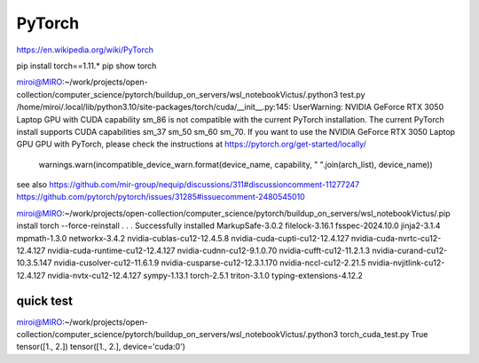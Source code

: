 =======
PyTorch
=======

https://en.wikipedia.org/wiki/PyTorch

pip install torch==1.11.*
pip show torch

miroi@MIRO:~/work/projects/open-collection/computer_science/pytorch/buildup_on_servers/wsl_notebookVictus/.python3 test.py
/home/miroi/.local/lib/python3.10/site-packages/torch/cuda/__init__.py:145: UserWarning:
NVIDIA GeForce RTX 3050 Laptop GPU with CUDA capability sm_86 is not compatible with the current PyTorch installation.
The current PyTorch install supports CUDA capabilities sm_37 sm_50 sm_60 sm_70.
If you want to use the NVIDIA GeForce RTX 3050 Laptop GPU GPU with PyTorch, please check the instructions at https://pytorch.org/get-started/locally/

  warnings.warn(incompatible_device_warn.format(device_name, capability, " ".join(arch_list), device_name))

see also https://github.com/mir-group/nequip/discussions/311#discussioncomment-11277247
https://github.com/pytorch/pytorch/issues/31285#issuecomment-2480545010


miroi@MIRO:~/work/projects/open-collection/computer_science/pytorch/buildup_on_servers/wsl_notebookVictus/.pip install torch --force-reinstall
.
.
.
Successfully installed MarkupSafe-3.0.2 filelock-3.16.1 fsspec-2024.10.0 jinja2-3.1.4 mpmath-1.3.0 networkx-3.4.2 nvidia-cublas-cu12-12.4.5.8 nvidia-cuda-cupti-cu12-12.4.127 nvidia-cuda-nvrtc-cu12-12.4.127 nvidia-cuda-runtime-cu12-12.4.127 nvidia-cudnn-cu12-9.1.0.70 nvidia-cufft-cu12-11.2.1.3 nvidia-curand-cu12-10.3.5.147 nvidia-cusolver-cu12-11.6.1.9 nvidia-cusparse-cu12-12.3.1.170 nvidia-nccl-cu12-2.21.5 nvidia-nvjitlink-cu12-12.4.127 nvidia-nvtx-cu12-12.4.127 sympy-1.13.1 torch-2.5.1 triton-3.1.0 typing-extensions-4.12.2

quick test
~~~~~~~~~~
miroi@MIRO:~/work/projects/open-collection/computer_science/pytorch/buildup_on_servers/wsl_notebookVictus/.python3 torch_cuda_test.py
True
tensor([1., 2.])
tensor([1., 2.], device='cuda:0')

